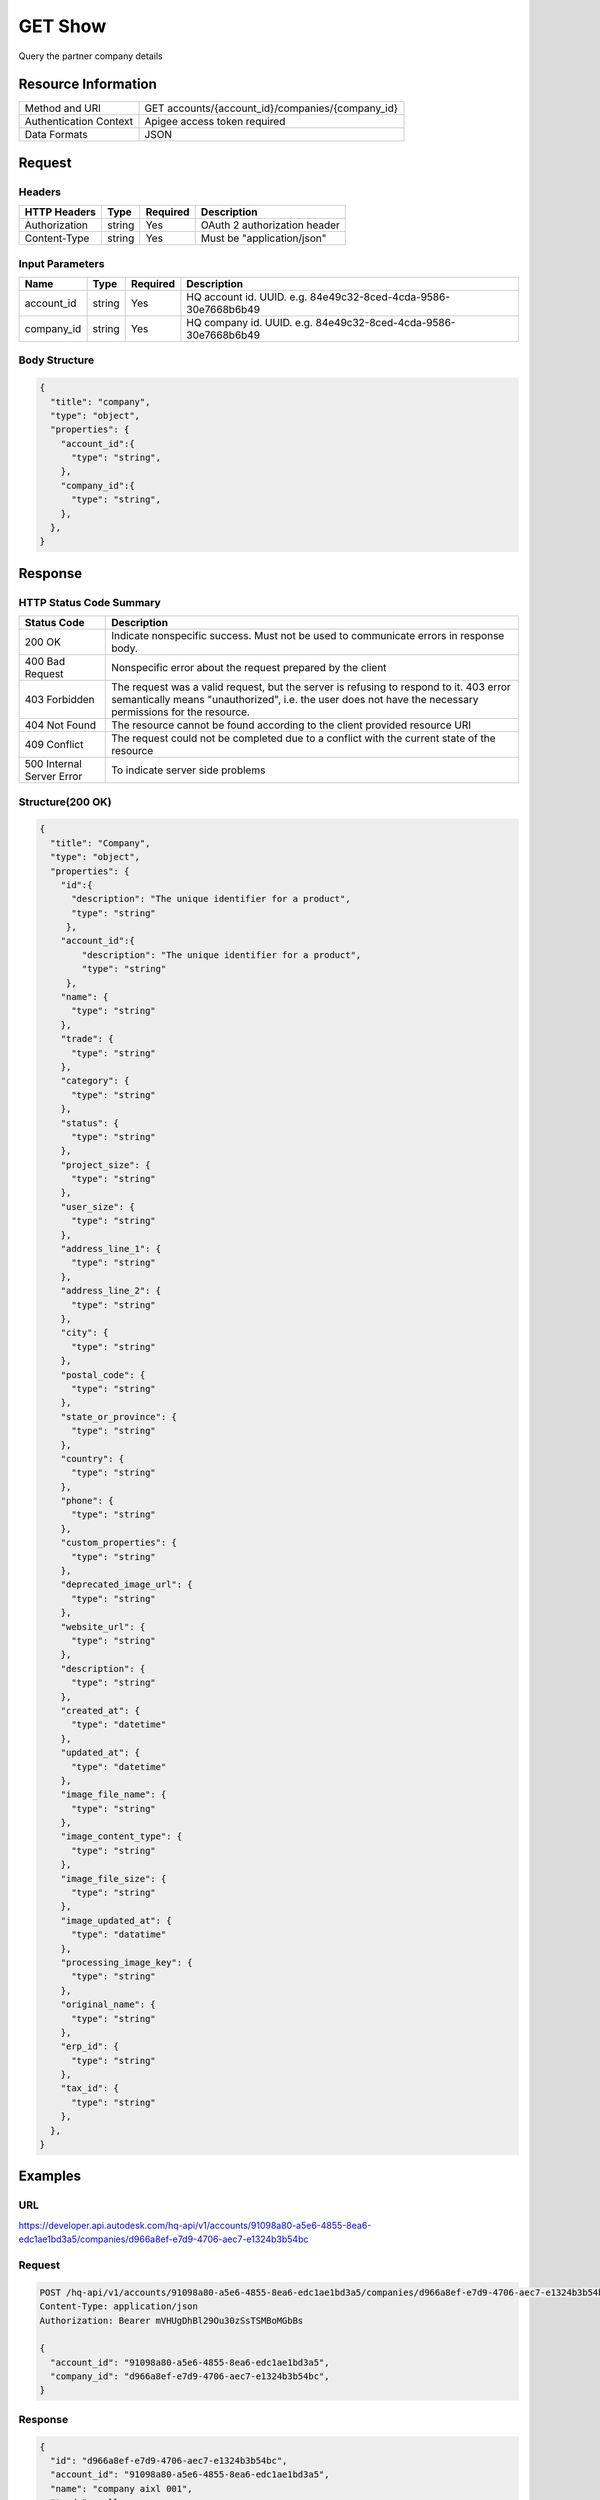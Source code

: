 #######################
GET Show
#######################

Query the partner company details

**********************
Resource Information
**********************

========================== ============================================================
Method and URI                    GET accounts/{account_id}/companies/{company_id}
Authentication Context            Apigee access token required
Data Formats                      JSON
========================== ============================================================

***************
Request
***************

Headers
===============

================  =========  ========= ===========================================
HTTP Headers          Type   Required    Description
================  =========  ========= ===========================================
Authorization      string    Yes       OAuth 2 authorization header
Content-Type       string    Yes       Must be "application/json"
================  =========  ========= ===========================================


Input Parameters
=================

================  =========  ========= ===========================================
Name                   Type   Required    Description
================  =========  ========= ===========================================
account_id         string      Yes       HQ account id. UUID. e.g. 84e49c32-8ced-4cda-9586-30e7668b6b49
company_id         string      Yes       HQ company id. UUID. e.g. 84e49c32-8ced-4cda-9586-30e7668b6b49
================  =========  ========= ===========================================

Body Structure
================

.. code-block:: json

  {
    "title": "company",
    "type": "object",
    "properties": {
      "account_id":{
        "type": "string",
      },
      "company_id":{
        "type": "string",
      },
    }, 
  }

********
Response
********

HTTP Status Code Summary
==========================

==========================  ====================================
Status Code                 Description      
==========================  ====================================
200 OK                      Indicate nonspecific success. Must not be used to communicate errors in response body.
400 Bad Request             Nonspecific error about the request prepared by the client
403 Forbidden               The request was a valid request, but the server is refusing to respond to it. 403 error semantically means "unauthorized", i.e. the user does not have the necessary permissions for the resource.
404 Not Found               The resource cannot be found according to the client provided resource URI
409 Conflict                The request could not be completed due to a conflict with the current state of the resource
500 Internal Server Error   To indicate server side problems
==========================  ====================================

Structure(200 OK)
====================

.. code-block:: json

  {
    "title": "Company",
    "type": "object",
    "properties": {
      "id":{
        "description": "The unique identifier for a product",
        "type": "string"
       },
      "account_id":{
          "description": "The unique identifier for a product",
          "type": "string"
       },
      "name": {
        "type": "string"
      },
      "trade": {
        "type": "string"
      },
      "category": {
        "type": "string"
      },
      "status": {
        "type": "string"
      },
      "project_size": {
        "type": "string"
      },
      "user_size": {
        "type": "string"
      },
      "address_line_1": {
        "type": "string"
      },
      "address_line_2": {
        "type": "string"
      },
      "city": {
        "type": "string"
      },
      "postal_code": {
        "type": "string"
      },
      "state_or_province": {
        "type": "string"
      },
      "country": {
        "type": "string"
      },
      "phone": {
        "type": "string"
      },
      "custom_properties": {
        "type": "string"
      },
      "deprecated_image_url": {
        "type": "string"
      },
      "website_url": {
        "type": "string"
      },
      "description": {
        "type": "string"
      },
      "created_at": {
        "type": "datetime"
      },
      "updated_at": {
        "type": "datetime"
      },
      "image_file_name": {
        "type": "string"
      },
      "image_content_type": {
        "type": "string"
      },
      "image_file_size": {
        "type": "string"
      },
      "image_updated_at": {
        "type": "datatime"
      },
      "processing_image_key": {
        "type": "string"
      },
      "original_name": {
        "type": "string"
      },
      "erp_id": {
        "type": "string"
      },
      "tax_id": {
        "type": "string"
      },
    },  
  }

********
Examples
********

URL 
=====

https://developer.api.autodesk.com/hq-api/v1/accounts/91098a80-a5e6-4855-8ea6-edc1ae1bd3a5/companies/d966a8ef-e7d9-4706-aec7-e1324b3b54bc

Request
========= 

.. code-block:: json

  POST /hq-api/v1/accounts/91098a80-a5e6-4855-8ea6-edc1ae1bd3a5/companies/d966a8ef-e7d9-4706-aec7-e1324b3b54bc HTTP/1.1
  Content-Type: application/json
  Authorization: Bearer mVHUgDhBl29Ou30zSsTSMBoMGbBs
  
  {
    "account_id": "91098a80-a5e6-4855-8ea6-edc1ae1bd3a5",
    "company_id": "d966a8ef-e7d9-4706-aec7-e1324b3b54bc",
  }

Response 
==========

.. code-block:: json

  {
    "id": "d966a8ef-e7d9-4706-aec7-e1324b3b54bc",
    "account_id": "91098a80-a5e6-4855-8ea6-edc1ae1bd3a5",
    "name": "company aixl 001",
    "trade": null,
    "category": null,
    "status": null,
    "project_size": null,
    "user_size": null,
    "address_line_1": "The Fifth Avenue",
    "address_line_2": "#301",
    "city": "New York",
    "postal_code": "10011",
    "state_or_province": "NY",
    "country": "US",
    "phone": "21212345678",
    "custom_properties": null,
    "deprecated_image_url": "http://www.aixl.com/logo.jpg",
    "website_url": "http://www.aixl.com",
    "description": null,
    "created_at": "2016-04-08T08:03:35.312Z",
    "updated_at": "2016-04-08T08:03:35.312Z",
    "image_file_name": null,
    "image_content_type": null,
    "image_file_size": null,
    "image_updated_at": null,
    "processing_image_key": null,
    "original_name": null,
    "erp_id": null,
    "tax_id": null
  }
